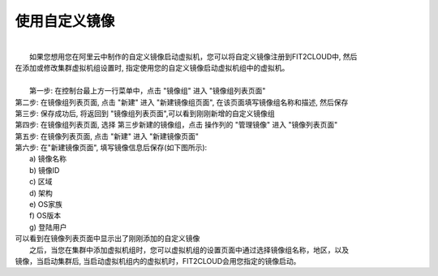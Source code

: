 使用自定义镜像
===========================================

|
|   如果您想用您在阿里云中制作的自定义镜像启动虚拟机，您可以将自定义镜像注册到FIT2CLOUD中, 然后
| 在添加或修改集群虚拟机组设置时, 指定使用您的自定义镜像启动虚拟机组中的虚拟机。
|
|   第一步: 在控制台最上方一行菜单中，点击 "镜像组" 进入 "镜像组列表页面"

.. image:: _static/070-customizedimage-GoToImageGroupList.png

|   第二步: 在镜像组列表页面, 点击 "新建" 进入 "新建镜像组页面", 在该页面填写镜像组名称和描述, 然后保存

.. image:: _static/070-customizedimage-AddNewImageGroup.png

|   第三步: 保存成功后, 将返回到 "镜像组列表页面",可以看到刚刚新增的自定义镜像组

.. image:: _static/070-customizedimage-AddNewImageGroupComplete.png

|   第四步: 在镜像组列表页面, 选择 第三步新建的镜像组，点击 操作列的 "管理镜像" 进入 "镜像列表页面"

.. image:: _static/070-customizedimage-SelectActions.png

|   第五步: 在镜像列表页面, 点击 "新建" 进入 "新建镜像页面" 

.. image:: _static/070-customizedimage-GoToImageList.png

|   第六步: 在"新建镜像页面", 填写镜像信息后保存(如下图所示):
|          a) 镜像名称
|          b) 镜像ID
|          c) 区域
|          d) 架构
|          e) OS家族
|          f) OS版本
|          g) 登陆用户

.. image:: _static/070-customizedimage-AddNewImage.png

|	可以看到在镜像列表页面中显示出了刚刚添加的自定义镜像

.. image:: _static/070-customizedimage-AddNewImageComplete.png

|   之后，当您在集群中添加虚拟机组时，您可以虚拟机组的设置页面中通过选择镜像组名称，地区，以及
| 镜像，当启动集群后, 当启动虚拟机组内的虚拟机时，FIT2CLOUD会用您指定的镜像启动。
